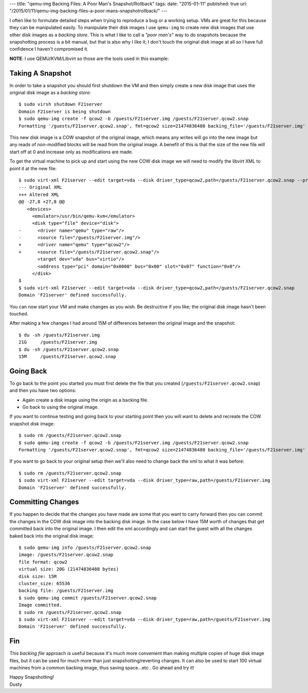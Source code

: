 ---
title: "qemu-img Backing Files: A Poor Man's Snapshot/Rollback"
tags:
date: "2015-01-11"
published: true
url: "/2015/01/11/qemu-img-backing-files-a-poor-mans-snapshotrollback/"
---

.. qemu-img Backing Files: A Poor Man's Snapshot/Rollback
.. ======================================================


I often like to formulate detailed steps when trying to reproduce a bug or a
working setup. VMs are great for this because they can be manipulated easily. 
To manipulate their disk images I use ``qemu-img`` to create new disk images
that use other disk images as a *backing store*. This is what I like to call a
*"poor man's"* way to do snapshots because the snapshotting process is a bit manual,
but that is also why I like it; I don't touch the original disk image at all so 
I have full confidence I haven't compromised it. 

**NOTE**: I use QEMU/KVM/Libvirt so those are the tools used in this example:


Taking A Snapshot
-----------------

In order to take a snapshot you should first shutdown the VM and then simply 
create a new disk image that uses the original disk image as a *backing store*::


    $ sudo virsh shutdown F21server
    Domain F21server is being shutdown
    $ sudo qemu-img create -f qcow2 -b /guests/F21server.img /guests/F21server.qcow2.snap
    Formatting '/guests/F21server.qcow2.snap', fmt=qcow2 size=21474836480 backing_file='/guests/F21server.img' encryption=off cluster_size=65536 lazy_refcounts=off


This new disk image is a COW snapshot of the original image, which means any 
writes will go into the new image but any reads of non-modified blocks will be 
read from the original image. A benefit of this is that the size of the new file 
will start off at 0 and increase only as modifications are made.

To get the virtual machine to pick up and start using the new COW disk image
we will need to modify the libvirt XML to point it at the new file::

    $ sudo virt-xml F21server --edit target=vda --disk driver_type=qcow2,path=/guests/F21server.qcow2.snap --print-diff
    --- Original XML
    +++ Altered XML
    @@ -27,8 +27,8 @@
       <devices>
         <emulator>/usr/bin/qemu-kvm</emulator>
         <disk type="file" device="disk">
    -      <driver name="qemu" type="raw"/>
    -      <source file="/guests/F21server.img"/>
    +      <driver name="qemu" type="qcow2"/>
    +      <source file="/guests/F21server.qcow2.snap"/>
           <target dev="vda" bus="virtio"/>
           <address type="pci" domain="0x0000" bus="0x00" slot="0x07" function="0x0"/>
         </disk>
    $ 
    $ sudo virt-xml F21server --edit target=vda --disk driver_type=qcow2,path=/guests/F21server.qcow2.snap
    Domain 'F21server' defined successfully.


You can now start your VM and make changes as you wish. Be destructive if
you like; the original disk image hasn't been touched. 

After making a few changes I had around 15M of differences between the original
image and the snapshot::

    $ du -sh /guests/F21server.img 
    21G     /guests/F21server.img
    $ du -sh /guests/F21server.qcow2.snap 
    15M     /guests/F21server.qcow2.snap


Going Back
----------

To go back to the point you started you must first delete the file that you
created (``/guests/F21server.qcow2.snap``) and then you have two options:

- Again create a disk image using the origin as a backing file.
- Go back to using the original image.

If you want to continue testing and going back to your starting point then you 
will want to delete and recreate the COW snapshot disk image::

    $ sudo rm /guests/F21server.qcow2.snap 
    $ sudo qemu-img create -f qcow2 -b /guests/F21server.img /guests/F21server.qcow2.snap
    Formatting '/guests/F21server.qcow2.snap', fmt=qcow2 size=21474836480 backing_file='/guests/F21server.img' encryption=off cluster_size=65536 lazy_refcounts=off 

If you want to go back to your original setup then we'll also need to change back
the xml to what it was before::

    $ sudo rm /guests/F21server.qcow2.snap 
    $ sudo virt-xml F21server --edit target=vda --disk driver_type=raw,path=/guests/F21server.img
    Domain 'F21server' defined successfully.


Committing Changes
------------------

If you happen to decide that the changes you have made are some that you want
to carry forward then you can commit the changes in the COW disk image 
into the backing disk image. In the case below I have 15M worth of changes that 
get committed back into the original image. I then edit the xml accordingly and
can start the guest with all the changes baked back into the original disk
image::

    $ sudo qemu-img info /guests/F21server.qcow2.snap
    image: /guests/F21server.qcow2.snap
    file format: qcow2
    virtual size: 20G (21474836480 bytes)
    disk size: 15M
    cluster_size: 65536
    backing file: /guests/F21server.img
    $ sudo qemu-img commit /guests/F21server.qcow2.snap
    Image committed.
    $ sudo rm /guests/F21server.qcow2.snap
    $ sudo virt-xml F21server --edit target=vda --disk driver_type=raw,path=/guests/F21server.img
    Domain 'F21server' defined successfully.


Fin
---

This *backing file* approach is useful because it's much more 
convenient than making multiple copies of huge disk image files, but it can be
used for much more than just snapshotting/reverting changes. It can 
also be used to start 100 virtual machines from a common backing image, thus
saving space...etc.. Go ahead and try it!  

| Happy Snapshotting!
| Dusty
